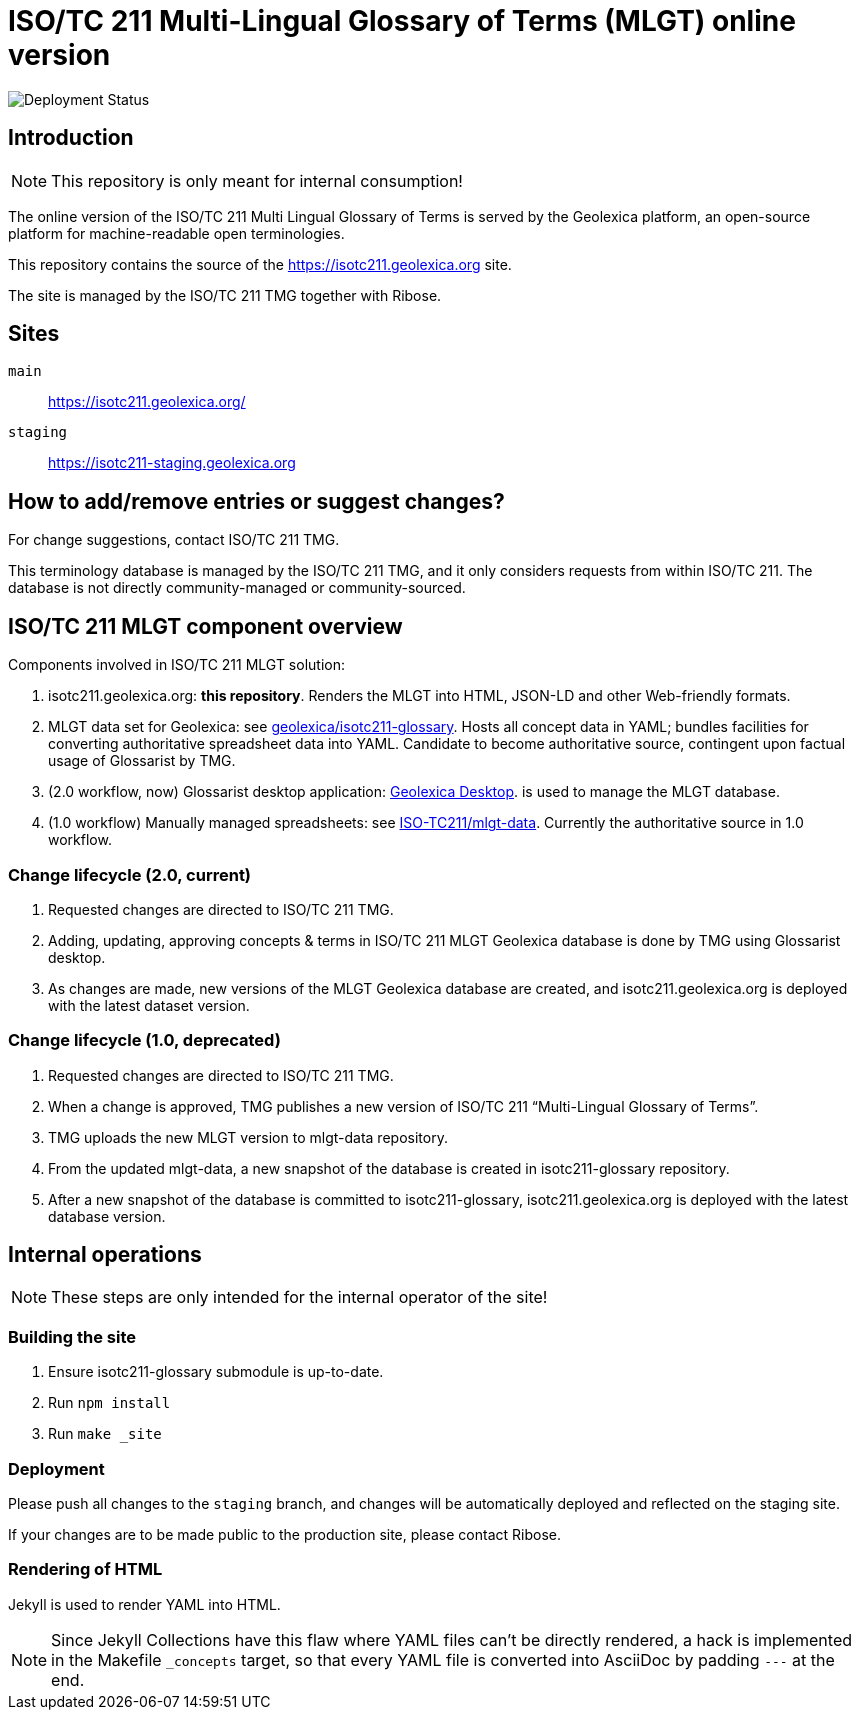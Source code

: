 = ISO/TC 211 Multi-Lingual Glossary of Terms (MLGT) online version

image:https://img.shields.io/github/workflow/status/geolexica/isotc211.geolexica.org/deploy?label=production%20deployment&style=flat-square[Deployment Status]

== Introduction

NOTE: This repository is only meant for internal consumption!

The online version of the ISO/TC 211 Multi Lingual Glossary of Terms is served
by the Geolexica platform, an open-source platform for machine-readable
open terminologies.

This repository contains the source of the https://isotc211.geolexica.org site.

The site is managed by the ISO/TC 211 TMG together with Ribose.

== Sites

`main`:: https://isotc211.geolexica.org/
`staging`:: https://isotc211-staging.geolexica.org

== How to add/remove entries or suggest changes?

For change suggestions, contact ISO/TC 211 TMG.

This terminology database is managed by the ISO/TC 211 TMG, and it only considers
requests from within ISO/TC 211. The database is not directly community-managed or community-sourced.


== ISO/TC 211 MLGT component overview

Components involved in ISO/TC 211 MLGT solution:

. isotc211.geolexica.org: **this repository**.
  Renders the MLGT into HTML, JSON-LD and other Web-friendly formats.

. MLGT data set for Geolexica:
  see https://github.com/geolexica/isotc211-glossary[geolexica/isotc211-glossary].
  Hosts all concept data in YAML;
  bundles facilities for converting authoritative spreadsheet data into YAML.
  Candidate to become authoritative source, contingent upon factual usage of Glossarist by TMG.

. (2.0 workflow, now) Glossarist desktop application:
  https://github.com/geolexica/geolexica-desktop[Geolexica Desktop].
  is used to manage the MLGT database.

. (1.0 workflow) Manually managed spreadsheets:
  see https://github.com/ISO-TC211/mlgt-data[ISO-TC211/mlgt-data].
  Currently the authoritative source in 1.0 workflow.


=== Change lifecycle (2.0, current)

. Requested changes are directed to ISO/TC 211 TMG.

. Adding, updating, approving concepts & terms in ISO/TC 211 MLGT Geolexica database
  is done by TMG using Glossarist desktop.

. As changes are made, new versions of the MLGT Geolexica database are created,
  and isotc211.geolexica.org is deployed with the latest dataset version.


=== Change lifecycle (1.0, deprecated)

. Requested changes are directed to ISO/TC 211 TMG.

. When a change is approved, TMG publishes a new version of ISO/TC 211 "`Multi-Lingual Glossary of Terms`".

. TMG uploads the new MLGT version to mlgt-data repository.

. From the updated mlgt-data, a new snapshot of the database is created in isotc211-glossary repository.

. After a new snapshot of the database is committed to isotc211-glossary,
  isotc211.geolexica.org is deployed with the latest database version.


== Internal operations

NOTE: These steps are only intended for the internal operator of the site!


=== Building the site

. Ensure isotc211-glossary submodule is up-to-date.

. Run `npm install`

. Run `make _site`


=== Deployment

Please push all changes to the `staging` branch, and changes will be automatically deployed and reflected on the staging site.

If your changes are to be made public to the production site, please contact Ribose.


=== Rendering of HTML

Jekyll is used to render YAML into HTML.

NOTE: Since Jekyll Collections have this flaw where YAML files can't be directly
rendered, a hack is implemented in the Makefile `_concepts` target,
so that every YAML file is converted into AsciiDoc by padding `---` at the end.
